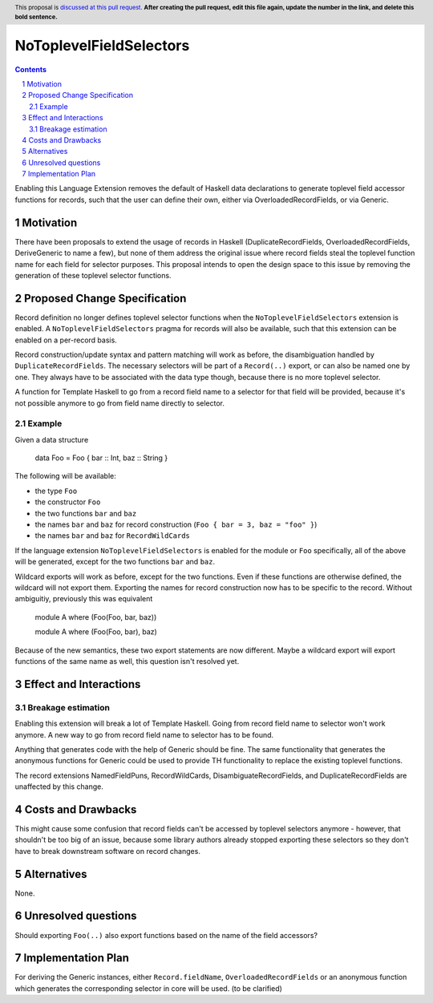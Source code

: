 NoToplevelFieldSelectors
==============

.. proposal-number:: Leave blank. This will be filled in when the proposal is
                     accepted.
.. trac-ticket:: Leave blank. This will eventually be filled with the Trac
                 ticket number which will track the progress of the
                 implementation of the feature.
.. implemented:: Leave blank. This will be filled in with the first GHC version which
                 implements the described feature.
.. highlight:: haskell
.. header:: This proposal is `discussed at this pull request <https://github.com/ghc-proposals/ghc-proposals/pull/0>`_.
            **After creating the pull request, edit this file again, update the
            number in the link, and delete this bold sentence.**
.. sectnum::
.. contents::

Enabling this Language Extension removes the default of Haskell data
declarations to generate toplevel field accessor functions for records, such
that the user can define their own, either via OverloadedRecordFields, or via
Generic.

Motivation
------------

There have been proposals to extend the usage of records in Haskell
(DuplicateRecordFields, OverloadedRecordFields, DeriveGeneric to name a few),
but none of them address the original issue where record fields steal the
toplevel function name for each field for selector purposes. This proposal
intends to open the design space to this issue by removing the generation of
these toplevel selector functions.

Proposed Change Specification
-----------------------------

Record definition no longer defines toplevel selector functions when the
``NoToplevelFieldSelectors`` extension is enabled. A
``NoToplevelFieldSelectors`` pragma for records will also be available, such
that this extension can be enabled on a per-record basis.

Record construction/update syntax and pattern matching will work as before, the
disambiguation handled by ``DuplicateRecordFields``. The necessary selectors
will be part of a ``Record(..)`` export, or can also be named one by one. They
always have to be associated with the data type though, because there is no more
toplevel selector.

A function for Template Haskell to go from a record field name to a selector for
that field will be provided, because it's not possible anymore to go from field
name directly to selector.

Example
^^^^^^^

Given a data structure

    data Foo = Foo { bar :: Int, baz :: String }

The following will be available:

- the type ``Foo``
- the constructor ``Foo``
- the two functions ``bar`` and ``baz``
- the names ``bar`` and ``baz`` for record construction (``Foo { bar = 3, baz = "foo" }``)
- the names ``bar`` and ``baz`` for ``RecordWildCards``

If the language extension ``NoToplevelFieldSelectors`` is enabled for the module
or ``Foo`` specifically, all of the above will be generated, except for the two
functions ``bar`` and ``baz``.

Wildcard exports will work as before, except for the two functions. Even if
these functions are otherwise defined, the wildcard will not export them.
Exporting the names for record construction now has to be specific to the
record. Without ambiguitiy, previously this was equivalent

    module A where (Foo(Foo, bar, baz))

    module A where (Foo(Foo, bar), baz)

Because of the new semantics, these two export statements are now different.
Maybe a wildcard export will export functions of the same name as well, this
question isn't resolved yet.

Effect and Interactions
-----------------------

Breakage estimation
^^^^^^^^^^^^^^^^^^^

Enabling this extension will break a lot of Template Haskell. Going from record
field name to selector won't work anymore. A new way to go from record field
name to selector has to be found.

Anything that generates code with the help of Generic should be fine. The same
functionality that generates the anonymous functions for Generic could be used
to provide TH functionality to replace the existing toplevel functions.

The record extensions NamedFieldPuns, RecordWildCards, DisambiguateRecordFields,
and DuplicateRecordFields are unaffected by this change.


Costs and Drawbacks
-------------------

This might cause some confusion that record fields can't be accessed by toplevel
selectors anymore - however, that shouldn't be too big of an issue, because some
library authors already stopped exporting these selectors so they don't have to
break downstream software on record changes.


Alternatives
------------

None.


Unresolved questions
--------------------

Should exporting ``Foo(..)`` also export functions based on the name of the
field accessors?


Implementation Plan
-------------------

For deriving the Generic instances, either ``Record.fieldName``,
``OverloadedRecordFields`` or an anonymous function which generates the
corresponding selector in core will be used. (to be clarified)
